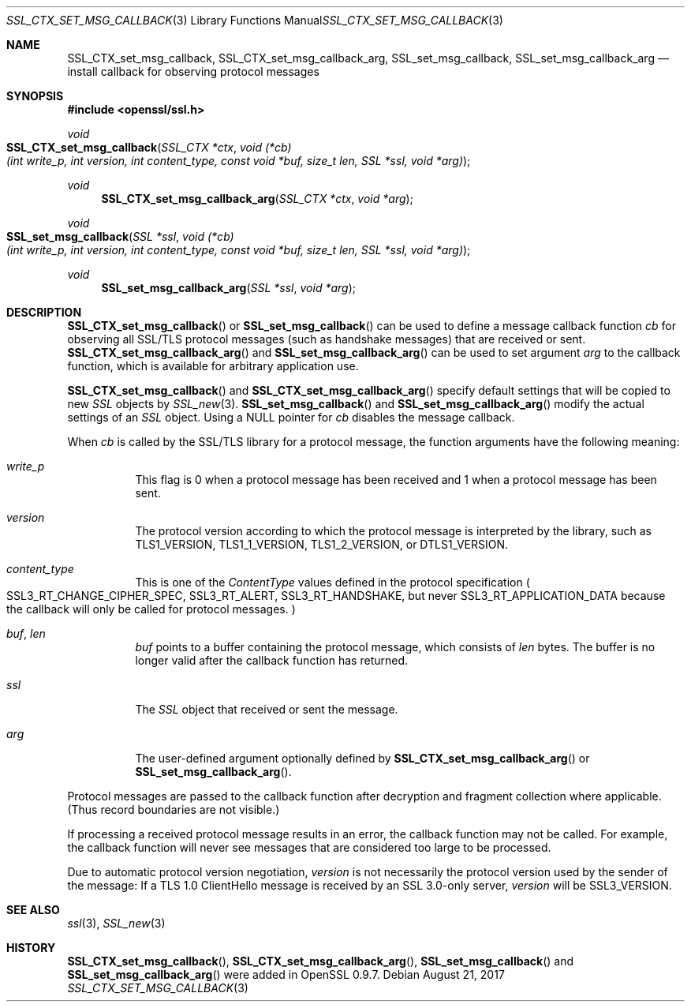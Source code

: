 .\"	$OpenBSD: SSL_CTX_set_msg_callback.3,v 1.3 2017/08/21 09:07:08 schwarze Exp $
.\"	OpenSSL SSL_CTX_set_msg_callback.pod e9b77246 Jan 20 19:58:49 2017 +0100
.\"	OpenSSL SSL_CTX_set_msg_callback.pod b97fdb57 Nov 11 09:33:09 2016 +0100
.\"
.\" This file was written by Bodo Moeller <bodo@openssl.org>.
.\" Copyright (c) 2001, 2014, 2016 The OpenSSL Project.  All rights reserved.
.\"
.\" Redistribution and use in source and binary forms, with or without
.\" modification, are permitted provided that the following conditions
.\" are met:
.\"
.\" 1. Redistributions of source code must retain the above copyright
.\"    notice, this list of conditions and the following disclaimer.
.\"
.\" 2. Redistributions in binary form must reproduce the above copyright
.\"    notice, this list of conditions and the following disclaimer in
.\"    the documentation and/or other materials provided with the
.\"    distribution.
.\"
.\" 3. All advertising materials mentioning features or use of this
.\"    software must display the following acknowledgment:
.\"    "This product includes software developed by the OpenSSL Project
.\"    for use in the OpenSSL Toolkit. (http://www.openssl.org/)"
.\"
.\" 4. The names "OpenSSL Toolkit" and "OpenSSL Project" must not be used to
.\"    endorse or promote products derived from this software without
.\"    prior written permission. For written permission, please contact
.\"    openssl-core@openssl.org.
.\"
.\" 5. Products derived from this software may not be called "OpenSSL"
.\"    nor may "OpenSSL" appear in their names without prior written
.\"    permission of the OpenSSL Project.
.\"
.\" 6. Redistributions of any form whatsoever must retain the following
.\"    acknowledgment:
.\"    "This product includes software developed by the OpenSSL Project
.\"    for use in the OpenSSL Toolkit (http://www.openssl.org/)"
.\"
.\" THIS SOFTWARE IS PROVIDED BY THE OpenSSL PROJECT ``AS IS'' AND ANY
.\" EXPRESSED OR IMPLIED WARRANTIES, INCLUDING, BUT NOT LIMITED TO, THE
.\" IMPLIED WARRANTIES OF MERCHANTABILITY AND FITNESS FOR A PARTICULAR
.\" PURPOSE ARE DISCLAIMED.  IN NO EVENT SHALL THE OpenSSL PROJECT OR
.\" ITS CONTRIBUTORS BE LIABLE FOR ANY DIRECT, INDIRECT, INCIDENTAL,
.\" SPECIAL, EXEMPLARY, OR CONSEQUENTIAL DAMAGES (INCLUDING, BUT
.\" NOT LIMITED TO, PROCUREMENT OF SUBSTITUTE GOODS OR SERVICES;
.\" LOSS OF USE, DATA, OR PROFITS; OR BUSINESS INTERRUPTION)
.\" HOWEVER CAUSED AND ON ANY THEORY OF LIABILITY, WHETHER IN CONTRACT,
.\" STRICT LIABILITY, OR TORT (INCLUDING NEGLIGENCE OR OTHERWISE)
.\" ARISING IN ANY WAY OUT OF THE USE OF THIS SOFTWARE, EVEN IF ADVISED
.\" OF THE POSSIBILITY OF SUCH DAMAGE.
.\"
.Dd $Mdocdate: August 21 2017 $
.Dt SSL_CTX_SET_MSG_CALLBACK 3
.Os
.Sh NAME
.Nm SSL_CTX_set_msg_callback ,
.Nm SSL_CTX_set_msg_callback_arg ,
.Nm SSL_set_msg_callback ,
.Nm SSL_set_msg_callback_arg
.Nd install callback for observing protocol messages
.Sh SYNOPSIS
.In openssl/ssl.h
.Ft void
.Fo SSL_CTX_set_msg_callback
.Fa "SSL_CTX *ctx"
.Fa "void (*cb)(int write_p, int version, int content_type, const void *buf, size_t len, SSL *ssl, void *arg)"
.Fc
.Ft void
.Fn SSL_CTX_set_msg_callback_arg "SSL_CTX *ctx" "void *arg"
.Ft void
.Fo SSL_set_msg_callback
.Fa "SSL *ssl"
.Fa "void (*cb)(int write_p, int version, int content_type, const void *buf, size_t len, SSL *ssl, void *arg)"
.Fc
.Ft void
.Fn SSL_set_msg_callback_arg "SSL *ssl" "void *arg"
.Sh DESCRIPTION
.Fn SSL_CTX_set_msg_callback
or
.Fn SSL_set_msg_callback
can be used to define a message callback function
.Fa cb
for observing all SSL/TLS protocol messages (such as handshake messages)
that are received or sent.
.Fn SSL_CTX_set_msg_callback_arg
and
.Fn SSL_set_msg_callback_arg
can be used to set argument
.Fa arg
to the callback function, which is available for arbitrary application use.
.Pp
.Fn SSL_CTX_set_msg_callback
and
.Fn SSL_CTX_set_msg_callback_arg
specify default settings that will be copied to new
.Vt SSL
objects by
.Xr SSL_new 3 .
.Fn SSL_set_msg_callback
and
.Fn SSL_set_msg_callback_arg
modify the actual settings of an
.Vt SSL
object.
Using a
.Dv NULL
pointer for
.Fa cb
disables the message callback.
.Pp
When
.Fa cb
is called by the SSL/TLS library for a protocol message,
the function arguments have the following meaning:
.Bl -tag -width Ds
.It Fa write_p
This flag is 0 when a protocol message has been received and 1 when a protocol
message has been sent.
.It Fa version
The protocol version according to which the protocol message is
interpreted by the library, such as
.Dv TLS1_VERSION ,
.Dv TLS1_1_VERSION ,
.Dv TLS1_2_VERSION ,
or
.Dv DTLS1_VERSION .
.It Fa content_type
This is one of the
.Em ContentType
values defined in the protocol specification
.Po
.Dv SSL3_RT_CHANGE_CIPHER_SPEC ,
.Dv SSL3_RT_ALERT ,
.Dv SSL3_RT_HANDSHAKE ,
but never
.Dv SSL3_RT_APPLICATION_DATA
because the callback will only be called for protocol messages.
.Pc
.It Fa buf , Fa len
.Fa buf
points to a buffer containing the protocol message, which consists of
.Fa len
bytes.
The buffer is no longer valid after the callback function has returned.
.It Fa ssl
The
.Vt SSL
object that received or sent the message.
.It Fa arg
The user-defined argument optionally defined by
.Fn SSL_CTX_set_msg_callback_arg
or
.Fn SSL_set_msg_callback_arg .
.El
.Pp
Protocol messages are passed to the callback function after decryption
and fragment collection where applicable.
(Thus record boundaries are not visible.)
.Pp
If processing a received protocol message results in an error,
the callback function may not be called.
For example, the callback function will never see messages that are considered
too large to be processed.
.Pp
Due to automatic protocol version negotiation,
.Fa version
is not necessarily the protocol version used by the sender of the message:
If a TLS 1.0 ClientHello message is received by an SSL 3.0-only server,
.Fa version
will be
.Dv SSL3_VERSION .
.Sh SEE ALSO
.Xr ssl 3 ,
.Xr SSL_new 3
.Sh HISTORY
.Fn SSL_CTX_set_msg_callback ,
.Fn SSL_CTX_set_msg_callback_arg ,
.Fn SSL_set_msg_callback
and
.Fn SSL_set_msg_callback_arg
were added in OpenSSL 0.9.7.
